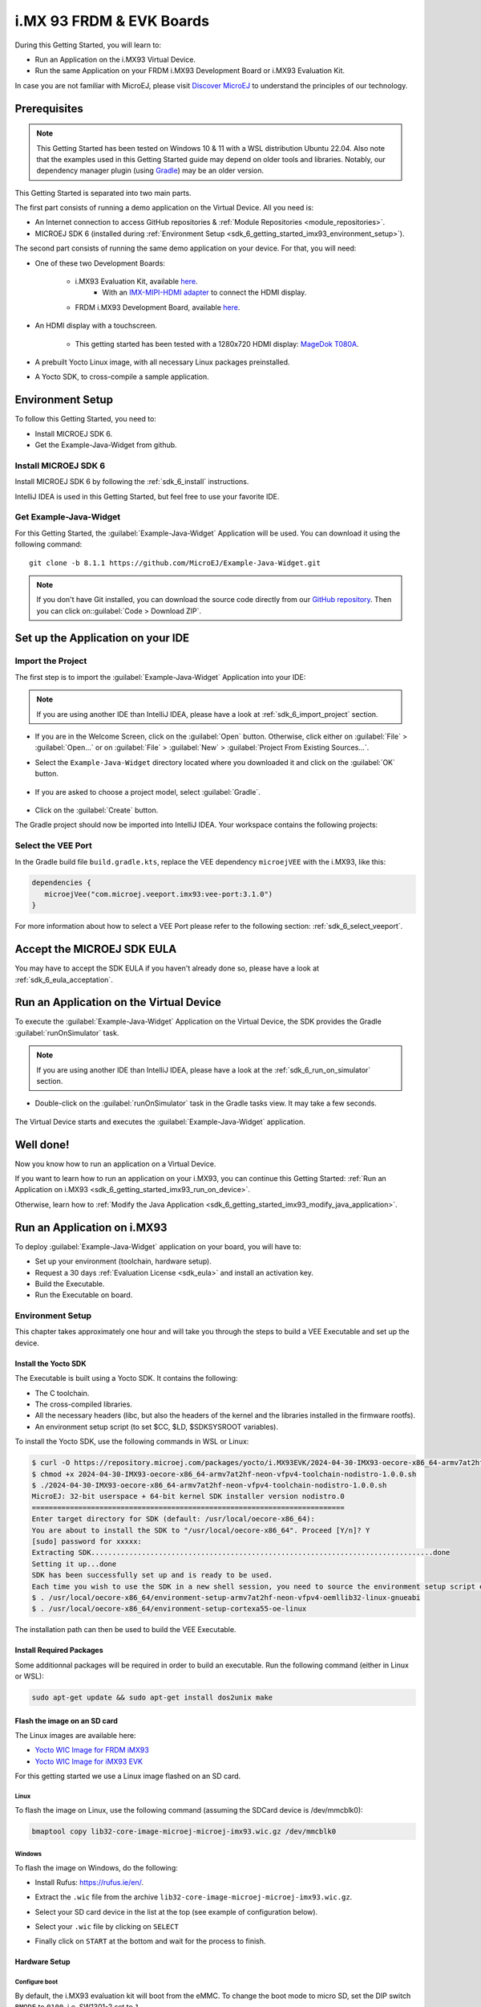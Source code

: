 .. _sdk_6_getting_started_imx93:

i.MX 93 FRDM & EVK Boards
=========================

During this Getting Started, you will learn to:

* Run an Application on the i.MX93 Virtual Device.
* Run the same Application on your FRDM i.MX93 Development Board or i.MX93 Evaluation Kit.

In case you are not familiar with MicroEJ, please visit `Discover MicroEJ <https://developer.microej.com/discover-microej/>`__ to understand the principles of our technology.

Prerequisites
-------------

.. note::
  
   This Getting Started has been tested on Windows 10 & 11 with a WSL distribution Ubuntu 22.04. Also note that the examples used in this Getting Started guide may depend on older tools and libraries. Notably, our dependency manager plugin (using `Gradle <https://gradle.org/>`_) may be an older version.

This Getting Started is separated into two main parts.

The first part consists of running a demo application on the Virtual Device. All you need is:


* An Internet connection to access GitHub repositories & :ref:`Module Repositories <module_repositories>`.
* MICROEJ SDK 6 (installed during :ref:`Environment Setup <sdk_6_getting_started_imx93_environment_setup>`).

The second part consists of running the same demo application on your device. For that, you will need:

* One of these two Development Boards:

   * i.MX93 Evaluation Kit, available `here <https://www.nxp.com/design/design-center/development-boards/i-mx-evaluation-and-development-boards/i-mx-93-evaluation-kit:i.MX93EVK>`__.
      * With an `IMX-MIPI-HDMI adapter <https://www.nxp.com/part/IMX-MIPI-HDMI>`__ to connect the HDMI display.
   * FRDM i.MX93 Development Board, available `here <https://www.nxp.com/design/design-center/development-boards-and-designs/frdm-i-mx-93-development-board:FRDM-IMX93>`__.

* An HDMI display with a touchscreen.

   * This getting started has been tested with a 1280x720 HDMI display: `MageDok T080A <https://store.magedok.com/collections/portable-monitors/products/8-inch-1280-720-resolution-touch-monitor-t080a>`_.

* A prebuilt Yocto Linux image, with all necessary Linux packages preinstalled.

* A Yocto SDK, to cross-compile a sample application.

.. _sdk_6_getting_started_imx93_environment_setup:

Environment Setup
-----------------

To follow this Getting Started, you need to: 

* Install MICROEJ SDK 6.
* Get the Example-Java-Widget from github.

Install MICROEJ SDK 6
^^^^^^^^^^^^^^^^^^^^^

Install MICROEJ SDK 6 by following the :ref:`sdk_6_install` instructions. 

IntelliJ IDEA is used in this Getting Started, but feel free to use your favorite IDE.

Get Example-Java-Widget
^^^^^^^^^^^^^^^^^^^^^^^

For this Getting Started, the :guilabel:`Example-Java-Widget` Application will be used. You can download it using the following command::
   
   git clone -b 8.1.1 https://github.com/MicroEJ/Example-Java-Widget.git

.. note::
  
   If you don't have Git installed, you can download the source code directly from our `GitHub repository <https://github.com/MicroEJ/Example-Java-Widget/tree/1.0.0>`__. 
   Then you can click on::guilabel:`Code > Download ZIP`.

Set up the Application on your IDE
----------------------------------

Import the Project
^^^^^^^^^^^^^^^^^^

The first step is to import the :guilabel:`Example-Java-Widget` Application into your IDE: 

.. note::
  
   If you are using another IDE than IntelliJ IDEA, please have a look at :ref:`sdk_6_import_project` section.


* If you are in the Welcome Screen, click on the :guilabel:`Open` button. Otherwise, click either on :guilabel:`File` > :guilabel:`Open...` or on :guilabel:`File` > :guilabel:`New` > :guilabel:`Project From Existing Sources...`.
* Select the ``Example-Java-Widget`` directory located where you downloaded it and click on the :guilabel:`OK` button.

      .. figure:: images/iMX93/getting-started-import-demo.png
         :alt: Import demo application
         :align: center
         :scale: 70%

* If you are asked to choose a project model, select :guilabel:`Gradle`. 

      .. raw:: html

         <div style="display:block;margin-bottom:24px;">
            <table>
               <tr>
                  <td style="width:50%;text-align:center;vertical-align:middle;" alt="Project Model Selection when Opening in IntelliJ IDEA">
                     <img src="../_images/intellij-import-gradle-project-01.png">
                  </td>
                  <td style="width:50%;text-align:center;vertical-align:middle;" alt="Project Model Selection when Importing in IntelliJ IDEA">
                     <img src="../_images/intellij-import-gradle-project-02.png">
                  </td>
               </tr>
               <tr>
                  <td style="width:50%;text-align:center;font-size:18px;font-style:italic;">
                     Fig 1. Project Model Selection when Opening in IntelliJ IDEA
                  </td>
                  <td style="width:50%;text-align:center;font-size:18px;font-style:italic;">
                     Fig 2. Project Model Selection when Importing in IntelliJ IDEA
                  </td>
               </tr>
            </table>
         </div>

      .. |image1| image:: images/intellij-import-gradle-project-01.png
      .. |image2| image:: images/intellij-import-gradle-project-02.png

* Click on the :guilabel:`Create` button.

The Gradle project should now be imported into IntelliJ IDEA. Your workspace contains the following projects: 

      .. figure:: images/iMX93/getting-started-project-view.png
         :alt: Workspace view
         :align: center
         :scale: 70%

Select the VEE Port
^^^^^^^^^^^^^^^^^^^

In the Gradle build file ``build.gradle.kts``, replace the VEE dependency ``microejVEE`` with the i.MX93, like this:

.. code-block::

   dependencies {
      microejVee("com.microej.veeport.imx93:vee-port:3.1.0")
   }

For more information about how to select a VEE Port please refer to the following section: :ref:`sdk_6_select_veeport`.

.. _sdk_6_getting_started_imx93_eula:

Accept the MICROEJ SDK EULA
---------------------------

You may have to accept the SDK EULA if you haven't already done so, please have a look at :ref:`sdk_6_eula_acceptation`.

.. _sdk_6_getting_started_imx93_run_virtual_device:

Run an Application on the Virtual Device
----------------------------------------

To execute the :guilabel:`Example-Java-Widget` Application on the Virtual Device, the SDK provides the Gradle :guilabel:`runOnSimulator` task. 

.. note::
  
   If you are using another IDE than IntelliJ IDEA, please have a look at the :ref:`sdk_6_run_on_simulator` section.

* Double-click on the :guilabel:`runOnSimulator` task in the Gradle tasks view. It may take a few seconds.

      .. figure:: images/iMX93/getting-started-runOnSimulator.png
         :alt: runOnSimulator task
         :align: center
         :scale: 70%

The Virtual Device starts and executes the :guilabel:`Example-Java-Widget` application.

      .. figure:: images/iMX93/getting-started-virtual-device.png
         :alt: Virtual Device
         :align: center
         :scale: 70%

.. figure:: images/well-done-mascot.png
   :alt: Well Done
   :align: center
   :scale: 70%

Well done!
----------

Now you know how to run an application on a Virtual Device.

If you want to learn how to run an application on your i.MX93, you can continue this Getting Started: :ref:`Run an Application on i.MX93 <sdk_6_getting_started_imx93_run_on_device>`.

Otherwise, learn how to :ref:`Modify the Java Application <sdk_6_getting_started_imx93_modify_java_application>`.

.. _sdk_6_getting_started_imx93_run_on_device:

Run an Application on i.MX93
----------------------------

To deploy :guilabel:`Example-Java-Widget` application on your board, you will have to:

* Set up your environment (toolchain, hardware setup).
* Request a 30 days :ref:`Evaluation License <sdk_eula>` and install an activation key.
* Build the Executable.
* Run the Executable on board.

Environment Setup
^^^^^^^^^^^^^^^^^

This chapter takes approximately one hour and will take you through the steps to build a VEE Executable and set up the device.

Install the Yocto SDK
"""""""""""""""""""""

The Executable is built using a Yocto SDK. It contains the following:

* The C toolchain.
* The cross-compiled libraries.
* All the necessary headers (libc, but also the headers of the kernel and the libraries installed in the firmware rootfs).
* An environment setup script (to set $CC, $LD, $SDKSYSROOT variables).

To install the Yocto SDK, use the following commands in WSL or Linux:

.. code-block::

   $ curl -O https://repository.microej.com/packages/yocto/i.MX93EVK/2024-04-30-IMX93-oecore-x86_64-armv7at2hf-neon-vfpv4-toolchain-nodistro-1.0.0.sh
   $ chmod +x 2024-04-30-IMX93-oecore-x86_64-armv7at2hf-neon-vfpv4-toolchain-nodistro-1.0.0.sh
   $ ./2024-04-30-IMX93-oecore-x86_64-armv7at2hf-neon-vfpv4-toolchain-nodistro-1.0.0.sh
   MicroEJ: 32-bit userspace + 64-bit kernel SDK installer version nodistro.0
   ==========================================================================
   Enter target directory for SDK (default: /usr/local/oecore-x86_64): 
   You are about to install the SDK to "/usr/local/oecore-x86_64". Proceed [Y/n]? Y
   [sudo] password for xxxxx:
   Extracting SDK.................................................................................done
   Setting it up...done
   SDK has been successfully set up and is ready to be used.
   Each time you wish to use the SDK in a new shell session, you need to source the environment setup script e.g.
   $ . /usr/local/oecore-x86_64/environment-setup-armv7at2hf-neon-vfpv4-oemllib32-linux-gnueabi
   $ . /usr/local/oecore-x86_64/environment-setup-cortexa55-oe-linux

The installation path can then be used to build the VEE Executable.

Install Required Packages
"""""""""""""""""""""""""

Some additionnal packages will be required in order to build an executable. Run the following command (either in Linux or WSL):

.. code-block::

   sudo apt-get update && sudo apt-get install dos2unix make

Flash the image on an SD card
"""""""""""""""""""""""""""""

The Linux images are available here:

* `Yocto WIC Image for FRDM iMX93 <https://repository.microej.com/packages/yocto/i.MX93FRDM/20250731_1.0.0_core-image-microej-imx93frdm.rootfs.wic.zst>`_
* `Yocto WIC Image for iMX93 EVK  <https://repository.microej.com/packages/yocto/i.MX93EVK/2024-05-24-IMX93-lib32-core-image-microej-microej-imx93-1.0.2.wic.gz>`_

For this getting started we use a Linux image flashed on an SD card.

Linux
+++++

To flash the image on Linux, use the following command (assuming the SDCard device is /dev/mmcblk0):

.. code-block::

   bmaptool copy lib32-core-image-microej-microej-imx93.wic.gz /dev/mmcblk0

Windows
+++++++

To flash the image on Windows, do the following:

* Install Rufus: https://rufus.ie/en/.
* Extract the ``.wic`` file from the archive ``lib32-core-image-microej-microej-imx93.wic.gz``.
* Select your SD card device in the list at the top (see example of configuration below).
* Select your ``.wic`` file by clicking on ``SELECT``
* Finally click on ``START`` at the bottom and wait for the process to finish.

      .. figure:: images/iMX93/getting-started-rufus.png
         :alt: Rufus
         :align: center

Hardware Setup
""""""""""""""

.. tabs::

   .. tab:: FRDM i.MX93

      .. figure:: images/iMX93/getting-started-setup-frdm.png
         :alt: Setup
         :align: center
         :scale: 70%

      To setup the hardware you will need to connect the following on the Development Board:

      * A USB C cable to the PWR input (P1)
      * A USB C cable to the DBG port (P16)
      * A USB C, or USB A cable for the touchscreen device (P2 or P17).
      * A RJ45 cable to access the network.
      * An HDMI cable.

      The serial port is used to connect to a shell, it uses the following parameters:

      .. list-table::
         :header-rows: 1
         :widths: 10 10 10 10 10

         * - Baudrate
           - Data bits
           - Parity bits
           - Stop bits
           - Flow control
         * - 115200
           - 8
           - None
           - 1
           - XON/XOFF

      To connect to the shell enter the login ``root``.

   .. tab:: i.MX93 EVK

      .. figure:: images/iMX93/getting-started-setup.png
         :alt: Setup
         :align: center
         :scale: 70%

      To setup the hardware you will need to connect the following on the EVK:

      * A USB C cable for the power (provided with the EVK).
      * A USB C cable for the serial port.
      * A USB C cable for the touchscreen device.
      * A RJ45 cable to access the network.
      * An HDMI cable connected to the IMX-HDMI-MIPI adapter.

      The serial port is used to connect to a shell, it uses the following parameters:

      .. list-table::
         :header-rows: 1
         :widths: 10 10 10 10 10

         * - Baudrate
           - Data bits
           - Parity bits
           - Stop bits
           - Flow control
         * - 115200
           - 8
           - None
           - 1
           - XON/XOFF

      To connect to the shell enter the login ``root``.

Configure boot
++++++++++++++

By default, the i.MX93 evaluation kit will boot from the eMMC.
To change the boot mode to micro SD, set the DIP switch ``BMODE`` to ``0100``, i.e. SW1301-2 set to ``1``.

Insert the flashed SD card and boot the device. After a few seconds, the display will show the IMX93 Getting Started Welcome page.
If no display is attached, information such as device IP address and documentation link will also be printed in the logs.

Touchscreen calibration
+++++++++++++++++++++++

The touch screen needs to be calibrated before using the application.

This can be done using the `ts_calibrate` tool provided by `tslib <https://github.com/libts/tslib>`_ on Linux.

Open a console on the target (SSH or serial), start the calibration tool and follow the instructions on your device screen:

.. code-block ::

   export TSLIB_TSDEVICE=/dev/input/touchscreen0
   export TSLIB_CONFFILE=/etc/ts.conf
   export TSLIB_CALIBFILE=/etc/ts.calib
   ts_calibrate

Congratulations! You have finished the setup of your environment. You are now ready to discover how to build and run a MicroEJ application.

Build the Executable for i.MX93
^^^^^^^^^^^^^^^^^^^^^^^^^^^^^^^

In order to build the Executable of the :guilabel:`Example-Java-Widget` Application, the SDK provides the :guilabel:`buildExecutable` Gradle task.

.. note::
  
   If you are using another IDE than IntelliJ IDEA, please have a look at :ref:`sdk_6_build_executable` section.
   Come back to this page if you need to activate an Evaluation License.

* Before using this task, you will have to configure some environment variables that depend on the OS you are using.

  * To do so, right-click on ``buildExecutable`` then ``Modify Run Configuration...``.
  * Fill in your variables in ``Environment variables``, each one separated by a semicolon (see screenshot): 

    * If you changed the default Yocto SDK installation path, set the following environment variable

      * ``APP_SDK_INSTALL``: Path to the Yocto SDK (by default ``/usr/local/oecore-x86_64/``)

    * When using Windows with WSL, set the WSL distribution name, which you can get with the command :guilabel:`wsl --list` in Windows terminal

      * ``WSL_DISTRIBUTION_NAME``: Name of the WSL distribution if using Windows (by default ``Ubuntu``).

      .. figure:: images/iMX93/getting-started-intellij-variables.png
         :alt: IntelliJ variables
         :align: center
         :scale: 70%

* Double-click on the :guilabel:`buildExecutable` task in the Gradle tasks view.
* The build stops with a failure.
* Go to the top project in the console view and scroll up to get the following error message:

      .. figure:: images/iMXRT1170/getting-started-console-output-license-uid.png
         :alt: Console Output License UID
         :align: center
         :scale: 70%

* Copy the UID. It will be required to activate your Evaluation license.

Request your Evaluation License:

* Request your Evaluation license by following the :ref:`evaluation_license_request_activation_key` instructions. You will be asked to fill the machine UID field with the UID you copied before.
* When you have received your activation key by email, drop it in the license directory by following the :ref:`evaluation_license_install_license_key` instructions (drop the license key zip file to the ``~/.microej/licenses/`` directory).

Now your Evaluation license is installed, you can relaunch your application build by double-clicking on the :guilabel:`buildExecutable` task in the Gradle tasks view. It may take some time.

The Gradle task deploys the Application in the BSP and then builds the BSP using Make.

The :guilabel:`Example-Java-Widget` application is built and ready to be flashed on i.MX93 Evaluation Kit once the hardware setup is completed.

Run the Application on the i.MX93
^^^^^^^^^^^^^^^^^^^^^^^^^^^^^^^^^

To run the :guilabel:`Example-Java-Widget` Application on i.MX93, the application provides the Gradle :guilabel:`runOnDevice` task.

.. note::
  
   If you are using another IDE than IntelliJ IDEA, please have a look at the :ref:`sdk_6_run_on_device` section.

* Before using this task, you will have to configure the device IP Address in the environment variables.

  * To do so, right-click on ``runOnDevice`` then ``Modify Run Configuration...``.
  * Fill in your variables in ``Environment variables``, each one separated by a semicolon:

    * ``SSH_USER=root``
    * ``SSH_HOSTNAME``: IP address of the i.MX93.
    * ``APP_SDK_INSTALL``: Path to the Yocto SDK (by default ``/usr/local/oecore-x86_64/``).
    * ``WSL_DISTRIBUTION_NAME``: Name of the WSL distribution if using Windows (by default ``Ubuntu``).

* Double-click on the :guilabel:`runOnDevice` task in the Gradle tasks view. It may take some time.

      .. figure:: images/iMX93/getting-started-runOnDevice.png
         :alt: runOnDevice task
         :align: center
         :scale: 70%

Once the application is running, you should see the :guilabel:`Example-Java-Widget` on your board.

.. _sdk_6_getting_started_imx93_modify_java_application:

Modify the Java Application
---------------------------

With MicroEJ, it is easy to modify and test your Java application on the Virtual Device.

For example, we can modify the color of the items in the main page list.

* Open :guilabel:`MainPage.java` located in the :guilabel:`src/main/java/com/microej/demo/widget/main/MainPage.java` folder
* Odd items background color is set line 74, replace the following line:

.. code-block::

   style.setBackground(new GoToBackground(GRAY));

with

.. code-block::

   style.setBackground(new GoToBackground(Colors.CYAN));

* Follow :ref:`sdk_6_getting_started_imx93_run_virtual_device` instructions to launch the modified application on the Virtual Device.


      .. figure:: images/iMX93/getting-started-runOnSimulator-modified.png
         :alt: runOnDevice task
         :align: center
         :scale: 70%

Going Further
-------------

You have now successfully executed a MicroEJ application on an embedded device, so what's next?

If you are an application developer, you can continue to explore MicroEJ's APIs and functionalities by running and studying our samples at GitHub:

.. list-table::
   :widths: 33 33 33

   * - Foundation Libraries
     - Eclasspath
     - IoT
   * - This project gathers all the basic examples of the foundation libraries. 
     - This project gathers all the examples of eclasspath. 
     - This project gathers simple applications using net libraries. 
   * - https://github.com/MicroEJ/Example-Foundation-Libraries
     - https://github.com/MicroEJ/Example-Eclasspath
     - https://github.com/MicroEJ/Example-IOT

You can also learn how to build bigger and better applications by reading our :ref:`Application Developer Guide <application-developer-guide>`.

If you are an embedded engineer, you could look at our VEE port examples at `GitHub <https://github.com/microej?q=vee&type=all&language=&sort=>`__. And to learn how to create custom VEE Ports, you can read our :ref:`VEE Porting Guide <vee-porting-guide>`.

You can also follow the :ref:`Kernel Developer Guide <kernel-developer-guide>` for more information on our multi-application framework or read about our powerful wearable solution called :ref:`VEE Wear <vee-wear>`.

Last but not least, you can choose to learn about specific topics by following one of our many :ref:`trainings` ranging from how to easily debug applications to setting up a Continuous Integration process and a lot of things in between.

..
   | Copyright 2024-2025, MicroEJ Corp. Content in this space is free 
   for read and redistribute. Except if otherwise stated, modification 
   is subject to MicroEJ Corp prior approval.
   | MicroEJ is a trademark of MicroEJ Corp. All other trademarks and 
   copyrights are the property of their respective owners.
